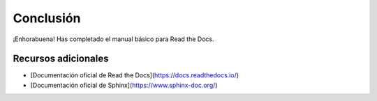 Conclusión
==========

¡Enhorabuena! Has completado el manual básico para Read the Docs.

Recursos adicionales
----------------------

* [Documentación oficial de Read the Docs](https://docs.readthedocs.io/)
* [Documentación oficial de Sphinx](https://www.sphinx-doc.org/)